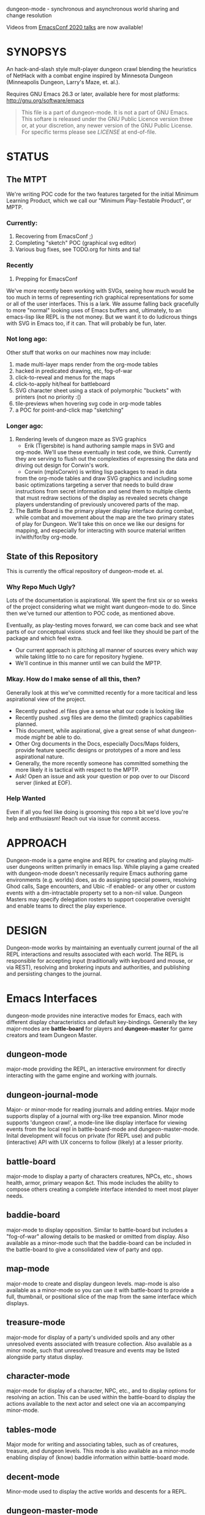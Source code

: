 dungeon-mode - synchronous and asynchronous world sharing and change resolution

# Copyright (C) 2020 Corwin Brust, Erik C. Elmshauser, Jon Lincicum, Hope Christiansen, Frank Runyon

Videos from [[https://emacsconf.org/2020/talks/][EmacsConf 2020 talks]] are now available!

#+CATEGORY: Dungeon

* SYNOPSYS

An hack-and-slash style mult-player dungeon crawl blending the
heuristics of NetHack with a combat engine inspired by Minnesota
Dungeon (Minneapolis Dungeon, Larry's Maze, et. al.).

Requires GNU Emacs 26.3 or later, available here for most platforms:
  http://gnu.org/software/emacs

#+BEGIN_QUOTE
This file is a part of dungeon-mode.  It is not a part of GNU Emacs.
This softare is released under the GNU Public Licence version three
or, at your discretion, any newer version of the GNU Public
License.  For specific terms please see [[LICENSE]] at end-of-file.
#+END_QUOTE

* STATUS

** The MTPT

 We're writing POC code for the two features targeted for the initial
 Minimum Learning Product, which we call our "Minimum Play-Testable
 Product", or MPTP.

*** Currently:

 1. Recovering from EmacsConf ;)
 2. Completing "sketch" POC (graphical svg editor)
 3. Various bug fixes, see TODO.org for hints and tia!

*** Recently

 1. Prepping for EmacsConf

We've more recently been working with SVGs, seeing how much would be
too much in terms of representing rich graphical representations for
some or all of the user interfaces.  This is a lark.  We assume
falling back gracefully to more "normal" looking uses of Emacs buffers
and, ultimately, to an emacs-lisp like REPL is the not money.  But we
want it to do ludicrous things with SVG in Emacs too, if it can. That
will probably be fun, later.

***  Not long ago:
Other stuff that works on our machines now may include:

 1. made multi-layer maps render from the org-mode tables
 2. hacked in predicated drawing, etc, fog-of-war
 3. click-to-reveal and menus for the maps
 4. click-to-apply hit/heal for battleboard
 5. SVG character sheet using a stack of polymorphic "buckets" with printers (not no priority :()
 6. tile-previews when hovering svg code in org-mode tables
 7. a POC for point-and-click map "sketching"

***  Longer ago:

 1. Rendering levels of dungeon maze as SVG graphics
    * Erik (Tigersbite) is hand authoring sample maps in SVG and
	org-mode.  We'll use these eventually in test code, we think.
	Currently they are serving to flush out the complexities of
	expressing the data and driving out design for Corwin's work.
    * Corwin (mplsCorwin) is writing lisp packages to read in data
	from the org-mode tables and draw SVG graphics and including
	some basic optimizations targeting a server that needs to build
	draw instructions from secret information and send them to
	multiple clients that must redraw sections of the display as
	revealed secrets change players understanding of previously
	uncovered parts of the map.
 2. The Battle Board is the primary player display interface during
     combat, while combat and movement about the map are the two
     primary states of play for Dungeon.  We'll take this on once we
     like our designs for mapping, and especially for interacting with
     source material written in/with/for/by org-mode.

** State of this Repository

This is currently the offical repository of dungeon-mode et. al.

*** Why Repo Much Ugly?

Lots of the documentation is aspirational.  We spent the first six or
so weeks of the project considering what we might want dungeon-mode to
do.  Since then we've turned our attention to POC code, as mentioned
above.

Eventually, as play-testing moves forward, we can come back
and see what parts of our conceptual visions stuck and feel like they
should be part of the package and which feel extra.

   * Our current approach is pitching all manner of sources every
     which way while taking little to no care for repository hygiene.
   * We'll continue in this manner until we can build the MPTP.

*** Mkay. How do I make sense of all this, then?

Generally look at this we've committed recently for a more tacitical and less aspirational view of the project.
   * Recently pushed .el files give a sense what our code is looking like
   * Recently pushed .svg files are demo the (limited) graphics
     capabilities planned.
   * This document, while aspirational, give a great sense of what
     dungeon-mode /might/ be able to do.
   * Other Org documents in the Docs, especially Docs/Maps folders,
     provide feature specific designs or prototypes of a more and less
     aspirational nature.
   * Generally, the more recently someone has committed something the
     more likely it is tactical with respect to the MPTP.
   * Ask!  Open an issue and ask your question or pop over to our
     Discord server (linked at EOF).

*** Help Wanted

Even if all you feel like doing is grooming this repo a bit we'd love
you're help and enthusiasm!  Reach out via issue for commit access.

* APPROACH

Dungeon-mode is a game engine and REPL for creating and playing
multi-user dungeons written primarily in emacs lisp.  While playing a
game created with dungeon-mode doesn't necessarily require Emacs
authoring game environments (e.g. worlds) does, as do assigning
special powers, resolving Ghod calls, Sage encounters, and Ubic -if
enabled- or any other or custom events with a dm-intractable property
set to a non-nil value.  Dungeon Masters may specify delegation
rosters to support cooperative oversight and enable teams to direct
the play experience.

* DESIGN

Dungeon-mode works by maintaining an eventually current journal of the
all REPL interactions and results associated with each world.  The
REPL is responsible for accepting input (traditionally with keyboard
and mouse, or via REST), resolving and brokering inputs and
authorities, and publishing and persisting changes to the journal.

* Emacs Interfaces

dungeon-mode provides nine interactive modes for Emacs, each with
different display characteristics and default key-bindings.  Generally
the key major-modes are *battle-board* for players and *dungeon-master*
for game creators and team Dungeon Master.

** dungeon-mode

major-mode providing the REPL, an interactive environment for directly
interacting with the game engine and working with journals.

** dungeon-journal-mode

Major- or minor-mode for reading journals and adding entries.  Major
mode supports display of a journal with org-like tree expansion. Minor
mode supports 'dungeon crawl', a mode-line like display interface for
viewing events from the local repl in battle-board-mode and
dungeon-master-mode.  Inital development will focus on private (for
REPL use) and public (interactive) API with UX concerns to follow
(likely) at a lesser priority.

** battle-board

major-mode to display a party of characters creatures, NPCs, etc.,
shows health, armor, primary weapon &ct. This mode includes the
ability to compose others creating a complete interface intended to
meet most player needs.

** baddie-board

major-mode to display opposition. Similar to battle-board but includes
a "fog-of-war" allowing details to be masked or omitted from display.
Also available as a minor-mode such that the baddie-board can be
included in the battle-board to give a consolidated view of party and
opp.

** map-mode

major-mode to create and display dungeon levels. map-mode is also
available as a minor-mode so you can use it with battle-board to
provide a full, thumbnail, or positional slice of the map from the
same interface which displays.

** treasure-mode

major-mode for display of a party's undivided spoils and any other
unresolved events associated with treasure collection.  Also available
as a minor mode, such that unresolved treasure and events may be
listed alongside party status display.

** character-mode

major-mode for display of a character, NPC, etc., and to display
options for resolving an action. This can be used within the
battle-board to display the actions available to the next actor and
select one via an accompanying minor-mode.

** tables-mode

Major mode for writing and associating tables, such as of creatures,
treasure, and dungeon levels.  This mode is also available as a
minor-mode enabling display of (know) baddie information within
battle-board mode.

** decent-mode

Minor-mode used to display the active worlds and descents for a REPL.

** dungeon-master-mode

Major-mode used to create games and perform Dungeon Master actions.
It is generally a superset of the features provided by battle-board
with additional capabilities supporting multiple simultaneous games
and multiple simultaneous descents into each, as well as for changing
game, action, and inspecting and updating event properties on the fly.

* Inspiration

The general approach to game mechanics is taken from Minnesota
Dungeon (or Minneapolis Dungeon, or just "Dungeon" if you happen to be
from there), a contemporary to early D&D featuring an extremely simple
rule-set and a zero or near-zero cost to play.  Larry Brawmer is
generally crediting with creating the first Dungeon. Dungeon is
characterized by borrowing heavy from prior art (e.g. other people's
Dungeons that you've played in) as well as Science Fiction and Fantasy
sources.  This has the effect of requiring lore as well as ingenuity
on the part of players, who complete with baddies, traps, and curses to
win treasure and go up in rank.

Typical requirements are a pair of six sided dice, pencils, and a pad
of quad-ruled graph-paper.  Apocryphally, a "good" Dungeon can be
created in one to two hours and will provide entertainment for a few weeks
to a few months depending on how intricate the game and how determined
the players.

An interesting distinction of Dungeon is the Special Power, a unique
intrinsic provided to each character the rules for which are
negotiated with the Dungeon Master prior to play.  Some Dungeon
Masters have add included the ability for special powers to be altered
during or by play, for example as a result of certain events further
complicating the problem spaces from a system design perspective.

** Implementation

Dungeon-mode handles this complexity by defining a emacs-lisp function
for each special power at the time the character is registered for
play in a world.  Special power resolution functions may then carry
the dm-interactive property specifying circumstances under which
direct involvement by the Dungeon Master may be needed to resolve the
use, attempted use, etc., of the special power.

Character Name and Character Memo notwithstanding, Special Power is
the only unique-per-character attribute supported by the vanilla game
engine provided by this package.  All other character properties are
either counters (Karma, Gold, ...) or are values taken from tables
designed by the Dungeon Master (Possessions, Intrinsics, ...).
Creators are free to build additional table or function based
intrinsics which may depend upon or otherwise interact with each-other
such that Ghod calls from 3rd level Wizards may be ignored while those
from 2nd level Priests trigger Dungeon Master involvement.

That said, by the versions of Dungeon which have reached the
maintainers of this document a great number of the creatures,
treasure, events, curses, traps and so on require a close narrative
quite disrupting the orderly rows and columns neatly describing the
more generic baddies and treasure.   Similarly, the Dungeon author
typically eventually resorts to narrative or semi-narrative forms to
describe rank tables as well as any more complex puzzles baked into
the game.  For more common puzzles (moving pillar in the center of a
30x30 area, anyone?) common notation conventions essentially create
custom syntax specific, for example, to a small section of the map.

This project addresses such complexity by enabling the Dungeon author
to define the world in terms of a free-form mixture of data and
expressions.  This may be either a sexp or a function receiving world
and action-token and returning a journal entry.  In the case of sexp
the expression is simply a macro run with world and action-token
lexically defined. The journal entry returned will generally resolve
and advance the action. Additionally it may change aspects of the
world (e.g. permanently change the game for all current and future
players) or the decent, party, encounter or characters (living, dead,
or incapacitated), or to player or info sections associated with
any of these (e.g. the manual) presently associated to the action
token.  Such actions implicitly update these associations.

* Technology
** Security

 Dungeon-mode writes to the file-sytem.  For the moment devlopers are
 focusing on a release that supliments or replaces our graph-paper and
 dice.  We assume players will connect via VPN to one-and-others'
 private networks and there our curiousity about Information Security
 dies.  We may come to wonder further once we start opening ports &ct.

 * Expression Syntax

** Implicit Quoting

   Expressions read by dungeon-mode include implicit quoting of the
   symbols directly in the command sequence as well as of the &rest
   forms composing the docstring.

** Notes (Not-Yet (Extracted Summarized Linked))
*** Engine Fundamentals

  dungeon-mode is a complete game engine written in emacs lisp.  It
  provides an interactive process to redefine worlds based on an action
  token which associates entities related by a single turn of the game.

  Game turns represent one slice of play-time in the context of
  map-movement, character or baddie action in combat, treasure
  collection, or event or NPC encounter.  While the specific references
  associated with an action-token vary based on the context, generally
  they include a character, party, decent and dungeon level and often
  also include baddies and treasure as well as npcs and events.

**** Engine Output

  Executing an expression within the game engine produces a journal
  entry chronicling the change.  This include narrative forms of any
  information to be returned to players or Dungeon Masters, which should
  provide detailed human-readable descriptions of any changes to the
  local or general game environment:

  #+NAME: engine-output-stample-1
  #+BEGIN_SRC emacs-lisp
     ((-1 'maybe-to-body Biff<1>) "Biff The Hunter has taken 1 damage (body 2/3)")
     ((-1 'body-hits Biff<1>) "Biff The Hunter has lost 1 body-hit! (body 2)")
  #+END_SRC

  REPL returns journal entry update statements as lists where car the
  expression applied to the journal and &rest are a mix of text and
  expressions to create the narrative text explaining what has occurred
  for players and Dungeon Masters.

  Texts are optional decorated with indicators to provide UI hints (context)
  and secrecy (publication scope):


  #+NAME: engine-output-stample-2
  #+BEGIN_SRC emacs-lisp
     ((-1 'maybe-to-body Biff<1>)
       :incapacitation-warning "Biff The Hunter has taken 1 damage (body 1/3)")

     ((-1 'body-hits '(warriors :level 1)) ;; REPL echo and *dm-messages* only!
      :dm "Shhhh: Warriors start with 2 body-hits now (meanguy@10.0.0.1)")
  #+END_SRC

**** Engine Input

  Input to the REPL is only slightly different from it's output in that
  the expression component may specify necessary authorities or
  otherwise establish predicates for application of the resulting
  journal entry while narrative elements may include intermixed macros
  expressed as functions and function arguments which may generate some
  or all of the text.  Narrative input to the REPL consisting of more
  than a single string of text is recursively processed until only a
  single string of text remains, which is then included in REPL
  outputs (e.g. the journal, REPL echo, **DM Messages**, **Dungeon**,
  and any buffers or regions which track changes to a property
  mentioned as having been updated in the narrative.  REPL provides for
  additional decorations to support this.  Unlike those for secrecy and
  UI hinting these are not passed though in the REPL output:

  #+NAME: engine-input-stample-1
  #+BEGIN_SRC emacs-lisp
     # ((:character Biff<1> quaff-cast-use from-pocket full-heal)
       describe-use ,actor "used" ,item-used (describe-body-hits))
     > ((full-heal (destroy-consumed Biff<1>))
	:full-heal "Biff The Hunter used a full-heal (body 3/3)")
  #+END_SRC

  Note the use of the substitution operator (comma) rather than the
  keyword indicator (colon) for REPL narrative input decorations.  This
  helps visually to distinguish decorations affect REPL behavior from
  those which assist in heuristically interpreting and presenting
  results.

*** The Eventually Concurrent Journal

 The Journal is a log of the present state of a world in terms of a
 history from it's inception to the current moment.  It is persisted
 as a mixed set of emacs-lisp expressions and JSON data named according
 to SHA256 sum.  Taken as a whole, the journal entries for a world
 provide both the complete code needed to provide the world for
 interaction and a full narrative, or human-readable form of this same
 information adorned with hints regarding secrecy and importance.

 The eventually concurrent part of our approach to journaling takes
 inspiration from Apache Cassandra and similar "NoSQL" technologies
 which guarantee that all instances of the database cluster will
 eventually have the most current data and focus on directing queries
 to the most current source for the specific information requested.

 In our case we mean simply two things:

   * A client is not guaranteed to receive information anytime before
     a character (&ct.) attached to that client will become eligible
     to act upon it.

     This could mean that you don't see you have taken damage until
     your next swing, even if you hammer refresh.  The change hasn't
     been persisted to the journal you're reading.  Don't panic.  It
     will be there by the time you can do anything about it.

   * A client will eventually receive of all information to which it is
     entitled.

*** Support for Web, Mobile, and other non-Emacs clients

  By presenting the constructs of the game as RESTful services web,
  mobile, and other clients are possible outside of Emacs; however,
  the REPL accepts sexp as input only from the local authority
  (e.g. the host's Emacs), limiting other forms of access to the
  symbols defined when accepting the command.

  Needless to say, trusted Emacs instances are under no such limitation
  and may use the full power of emacs-lisp to create whatever new
  functionality is needed to fully enhance the dungeon experience.

  We recommend [[http://gnu.org/software/emacs][GNU Emacs]] for authoring worlds and leading the party.

* Product Vision and Development Approach

Our vision identifies two use cases, a primary and a secondary. Task
priority derives from importance to the minimum learning product for
the first use case, or both use cases or by issue vote or scrum-master
fiat in the event of a tie.  The scrum master will be the ultimate and
final arbiter determining import of a task with respect to the goals
for a given scrum and for the project at large while that scrum is in
progress.

Anyone is welcome to join in the development process.  You can make
contact by sending a pull request or a opening an issue.  We might
also be able find one and other in #emacs on irc.freenode.net.

** TODO Primary Use Case

 #+BEGIN_QUOTE
 Provide Emacs with features for remote cooperative real-time computer
 assisted role-playing.
 #+END_QUOTE

 In this vision, a DM and 1-8 players use Emacs as a replacement for
 dice, pencils and paper to play Dungeon in otherwise the same way it
 has traditionally been played.  In the event tables have been input it
 provides lookup facilities otherwise it asks the DM to input updates
 to share with the players.

 Players connect, perhaps via VPN, to the network of the DM's host
 emacs process and launch emacs or web browsers providing previously
 shared identity tokens to authenticate and authorize.  The data
 on/from the host Emacs is always considered authoritative such that we
 can stop and resume the game without need for clients to retain state
 between sessions.

*** Secondary Use Case

 #+BEGIN_QUOTE
 Provide additional features to support fully and semi-autonomous
 computer based dungeoning.
 #+END_QUOTE

 In this vision, DMs may support (read: interfere with) the game
 experience as any number of people comprising any number of parties
 descend into different worlds.  The system allows definition of rules
 for "portaling" such that characters and possessions may be allowed to
 pass between worlds.  We can suspend DM Interactivity to allow Dungeon
 authors to play in their own games, responding to dm-interactable
 between descents by enhancing the automated behaviours.

 For this use case, in the event of a fully automated game accessed by
 external clients (e.g. Web, Mobile, etc), Emacs may act primarily or
 even exclusively as a server rather than an interface provider.

* Community and Outreach

We are creating a complete new game-engine writting within a text
editor.  We'd love your input and participation!

This project started in late 2019 as a collaboration between Erik
(tigersbite) and Corwin (mplsCorwin).  Shortly thereafter Erik got
engaged, and moved, and started new work, and things of this nature.

Erik is on creating the game sources for "Default Dungeon", which will
ship with the game as a playable example of most/all out-of-box
features.  He's currently focused specifically on flushing out
edge-cases around storing information about map levels as [[https://org-mode.org][org-mode]]
documents.

Meanwhile, Corwin is developing programs to load and update elisp data
structures from org-document.  This work is currently focused on
creating an exporter that provides a declarative for transforming
documents, etc., into Emacs Lisp expressions.

We're meeting about once a week to exchange progress reports.  There
are some others who join us on discord or IRC in the evenings.
You are welcome among them.

Both Erik and Corwin are using the opportunity of this project to
teach our kids some programing concepts.  We welcome those learning or
interested in learning Emacs Lisp and C who share our love of abstract
self-made semi-disposable hack-and-slash dungeon-crawl and RPG games.

As Corwin is the only elisp dev currently involved (We both know C),
this is the area where we could use the most help.  Find us on [[https://discord.gg/sCNZx7M][Discord]]
or join #dungeon-mode on Freenet.net IRC. Additional input, including
general interest such as kibitzing the design, planned features, etc.,
are also welcomed. We draw the line and point and jeering.  Get your
own discord/irc channel for that please.

#  LocalWords:  MPTP POC EOF Org svg tigersbite mplsCorwin

* LICENSE

This is the main "README" document for the dungeon-mode project.  This license statement applies to this file as well as any and all other files included in the authoritative source repository https://git.savannah.nongnu.org/cgit/dungeon.git) which do not contain their own license.

This program is free software; you can redistribute it and/or modify
it under the terms of the GNU General Public License as published by
the Free Software Foundation, either version 3 of the License, or
(at your option) any later version.

This program is distributed in the hope that it will be useful,
but WITHOUT ANY WARRANTY; without even the implied warranty of
MERCHANTABILITY or FITNESS FOR A PARTICULAR PURPOSE.  See the
GNU General Public License for more details.

You should have received a copy of the GNU General Public License
along with this program.  If not, see <https://www.gnu.org/licenses/>.

--[[
 (eepitch-lua51)
 (eepitch-kill)
 (eepitch-lua51)
dofile "README.org"

--]]
